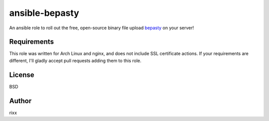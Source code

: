 ansible-bepasty
############

An ansible role to roll out the free, open-source binary file upload bepasty_
on your server!

Requirements
============

This role was written for Arch Linux and nginx, and does not include SSL certificate
actions. If your requirements are different, I'll gladly accept pull requests adding
them to this role.

License
=======

BSD

Author
======

rixx

.. _bepasty: https://github.com/bepasty/bepasty-server
